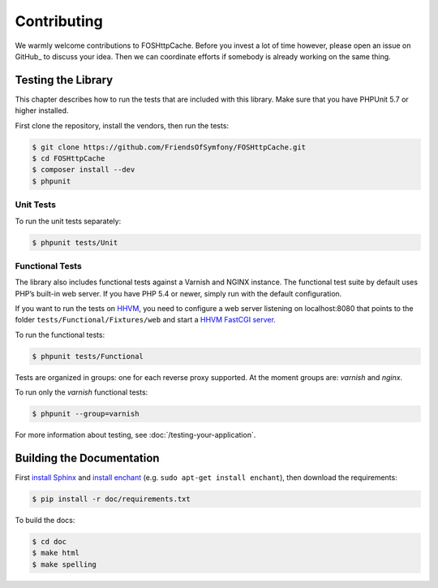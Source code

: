 Contributing
============

We warmly welcome contributions to FOSHttpCache. Before you invest a lot of time
however, please open an issue on GitHub_ to discuss your idea. Then we can
coordinate efforts if somebody is already working on the same thing.

Testing the Library
-------------------

This chapter describes how to run the tests that are included with this library.
Make sure that you have PHPUnit 5.7 or higher installed.

First clone the repository, install the vendors, then run the tests:

.. code-block:: bash

    $ git clone https://github.com/FriendsOfSymfony/FOSHttpCache.git
    $ cd FOSHttpCache
    $ composer install --dev
    $ phpunit

Unit Tests
~~~~~~~~~~

To run the unit tests separately:

.. code-block:: bash

    $ phpunit tests/Unit

Functional Tests
~~~~~~~~~~~~~~~~

The library also includes functional tests against a Varnish and NGINX instance.
The functional test suite by default uses PHP’s built-in web server. If you have
PHP 5.4 or newer, simply run with the default configuration.

If you want to run the tests on HHVM_, you need to configure a web server
listening on localhost:8080 that points to the folder
``tests/Functional/Fixtures/web`` and start a `HHVM FastCGI server`_.

To run the functional tests:

.. code-block:: bash

    $ phpunit tests/Functional

Tests are organized in groups: one for each reverse proxy supported. At the moment
groups are: `varnish` and  `nginx`.

To run only the `varnish` functional tests:

.. code-block:: bash

    $ phpunit --group=varnish

For more information about testing, see :doc:`/testing-your-application`.

Building the Documentation
--------------------------

First `install Sphinx`_ and `install enchant`_ (e.g. ``sudo apt-get install enchant``),
then download the requirements:

.. code-block:: bash

    $ pip install -r doc/requirements.txt

To build the docs:

.. code-block:: bash

    $ cd doc
    $ make html
    $ make spelling

.. _HHVM: http://www.hhvm.com/
.. _HHVM FastCGI server: https://github.com/facebook/hhvm/wiki/fastcgi
.. _install Sphinx: http://sphinx-doc.org/latest/install.html
.. _install enchant: http://www.abisource.com/projects/enchant/
